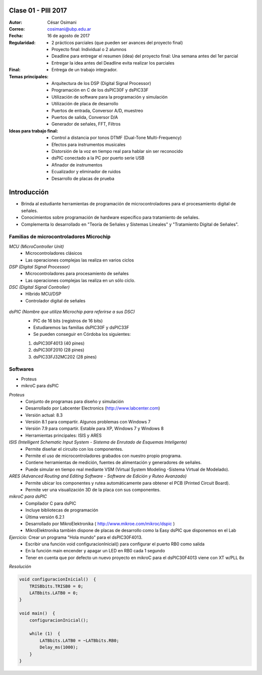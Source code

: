 .. -*- coding: utf-8 -*-

.. _rcs_subversion:

Clase 01 - PIII 2017
====================

:Autor: César Osimani
:Correo: cosimani@ubp.edu.ar
:Fecha: 16 de agosto de 2017
:Regularidad: 
	- 2 prácticos parciales (que pueden ser avances del proyecto final)
  	
	- Proyecto final: Individual o 2 alumnos 
	
	- Deadline para entregar el resumen (idea) del proyecto final: Una semana antes del 1er parcial
	
	- Entregar la idea antes del Deadline evita realizar los parciales
:Final:
	- Entrega de un trabajo integrador.
:Temas principales: 
  	- Arquitectura de los DSP (Digital Signal Processor)
	- Programación en C de los dsPIC30F y dsPIC33F
	- Utilización de software para la programación y simulación
	- Utilización de placa de desarrollo
	- Puertos de entrada, Conversor A/D, muestreo
	- Puertos de salida, Conversor D/A
	- Generador de señales, FFT, Filtros
:Ideas para trabajo final:
	- Control a distancia por tonos DTMF  (Dual-Tone Multi-Frequency) 
	- Efectos para instrumentos musicales
	- Distorsión de la voz en tiempo real para hablar sin ser reconocido
	- dsPIC conectado a la PC por puerto serie USB
	- Afinador de instrumentos
	- Ecualizador y eliminador de ruidos
	- Desarrollo de placas de prueba

Introducción
============

- Brinda al estudiante herramientas de programación de microcontroladores para el procesamiento digital de señales.
- Conocimientos sobre programación de hardware específico para tratamiento de señales.
- Complementa lo desarrollado en "Teoría de Señales y Sistemas Lineales" y "Tratamiento Digital de Señales". 


Familias de microcontroladores Microchip
----------------------------------------

*MCU (MicroController Unit)*
	- Microcontroladores clásicos
	- Las operaciones complejas las realiza en varios ciclos
	
*DSP (Digital Signal Processor)*
	- Microcontroladores para procesamiento de señales
	- Las operaciones complejas las realiza en un sólo ciclo.

*DSC (Digital Signal Controller)*
	- Híbrido MCU/DSP
	- Controlador digital de señales
	
.. figure:: images/clase01/precio_rendimiento.png

*dsPIC (Nombre que utiliza Microchip para referirse a sus DSC)*
	- PIC de 16 bits (registros de 16 bits)
	- Estudiaremos las familias dsPIC30F y dsPIC33F
	- Se pueden conseguir en Córdoba los siguientes: 
	#. dsPIC30F4013 (40 pines)
 	#. dsPIC30F2010 (28 pines)
	#. dsPIC33FJ32MC202 (28 pines)

Softwares
---------
- Proteus
- mikroC para dsPIC

*Proteus*
	- Conjunto de programas para diseño y simulación
	- Desarrollado por Labcenter Electronics (http://www.labcenter.com)
	- Versión actual: 8.3
	- Versión 8.1 para compartir. Algunos problemas con Windows 7
	- Versión 7.9 para compartir. Estable para XP, Windows 7 y Windows 8
	- Herramientas principales: ISIS y ARES

*ISIS (Intelligent Schematic Input System - Sistema de Enrutado de Esquemas Inteligente)*
	- Permite diseñar el circuito con los componentes.
	- Permite el uso de microcontroladores grabados con nuestro propio programa.
	- Contiene herramientas de medición, fuentes de alimentación y generadores de señales.
	- Puede simular en tiempo real mediante VSM (Virtual System Modeling -Sistema Virtual de Modelado).

*ARES (Advanced Routing and Editing Software - Software de Edición y Ruteo Avanzado)*
	- Permite ubicar los componentes y rutea automáticamente para obtener el PCB (Printed Circuit Board).
	- Permite ver una visualización 3D de la placa con sus componentes.

*mikroC para dsPIC*
	- Compilador C para dsPIC
	- Incluye bibliotecas de programación
	- Última versión 6.2.1
	- Desarrollado por MikroElektronika ( http://www.mikroe.com/mikroc/dspic )
	- MikroElektronika también dispone de placas de desarrollo como la Easy dsPIC que disponemos en el Lab
	
*Ejercicio:* Crear un programa "Hola mundo" para el dsPIC30F4013.
	- Escribir una función void configuracionInicial() para configurar el puerto RB0 como salida
	- En la función main encender y apagar un LED en RB0 cada 1 segundo
	- Tener en cuenta que por defecto un nuevo proyecto en mikroC para el dsPIC30F4013 viene con XT w/PLL 8x
	

*Resolución*

.. code-block::

	void configuracionInicial()  {
	    TRISBbits.TRISB0 = 0;
	    LATBbits.LATB0 = 0;
	}

	void main()  {
	    configuracionInicial();

	    while (1)  {
	        LATBbits.LATB0 = ~LATBbits.RB0;
	        Delay_ms(1000);
	    }
	}




